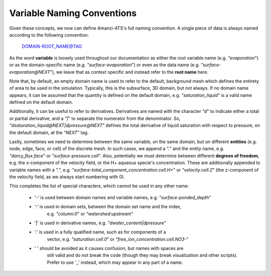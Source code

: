 Variable Naming Conventions
===========================

Given these concepts, we now can define Amanzi-ATS's full naming
convention.  A single piece of data is always named according to the
following convention:

    DOMAIN-ROOT_NAME@TAG

As the word **variable** is loosely used throughout our documentation
as either the root variable name (e.g. `"evaporation`") or as the
domain-specific name (e.g. `"surface-evaporation`") or even as the
data name (e.g. `"surface-evaporation@NEXT`"), we leave that as
context specific and instead refer to the **root name** here.

Note that, by default, an empty domain name is used to refer to the
default, background mesh which defines the entirety of area to be used
in the simulation.  Typically, this is the subsurface, 3D domain, but
not always.  If no domain name appears, it can be assumed that the
quantity is defined on the default domain, e.g. `"saturation_liquid`"
is a valid name defined on the default domain.

Additionally, it can be useful to refer to derivatives.  Derivatives
are named with the character `"d`" to indicate either a total or
partial derivative, and a `"|`" to separate the numerator from the
denominator.  So, `"dsaturation_liquid@NEXT|dpressure@NEXT`" defines
the total derivative of liquid saturation with respect to pressure, on
the default domain, at the `"NEXT`" tag.

Lastly, sometimes we need to determine between the same variable, on
the same domain, but on different **entities** (e.g. node, edge, face,
or cell) of the discrete mesh.  In such cases, we append a `".`" and
the entity name, e.g. `"darcy_flux.face`" or
`"surface-pressure.cell`".  Also, potentially we must determine
between different **degrees of freedom**, e.g. the x-component of the
velocity field, or the H+ aqueous specie's concentration.  These are
additionally appended to variable names with a `".`",
e.g. `"surface-total_component_concentration.cell.H+`" or
`"velocity.cell.2`" (the z-component of the velocity field, as we
always start numbering with 0).

This completes the list of special characters, which cannot be used in
any other name:

  * '-' is used between domain names and variable names, e.g. `"surface-ponded_depth`"
  * ':' is used in domain sets, between the domain set name and the index,
     e.g. `"column:0`" or `"watershed:upstream`"
  * '|' is used in derivative names, e.g. `"dwater_content|dpressure`"
  * '.' is used in a fully qualified name, such as for components of a
     vector, e.g. `"saturation.cell.0`" or `"free_ion_concentration.cell.NO3-`"
  * ' ' should be avoided as it causes confusion, but names with spaces are
     still valid and do not break the code (though they may break visualization
     and other scripts).  Prefer to use '_' instead, which may appear in any
     part of a name.



